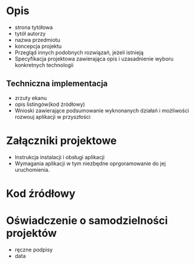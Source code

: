 * Opis
- strona tytółowa
- tytół autorzy
- nazwa przedmiotu
- koncepcja projektu
- Przegląd innych podobnych rozwiązań, jeżeli istnieją
- Specyfikacja projektowa zawierająca opis i uzasadnienie wyboru konkretnych technologii
** Techniczna implementacja
- zrzuty ekanu
- opis listingów(kod źródłowy)
- Wnioski zawierające podsumowanie wyknonanych działań i możliwości rozwouj aplikacji w przyszłości
* Załączniki projektowe
- Instrukcja instalacji i obsługi aplikacji
- Wymagania aplikacji w tym niezbędne oprgoramowanie do jej uruchomienia.
* Kod źródłowy
* Oświadczenie o samodzielności projektów
- ręczne podpisy
- data
